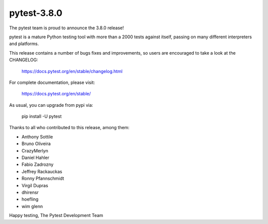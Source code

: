 pytest-3.8.0
=======================================

The pytest team is proud to announce the 3.8.0 release!

pytest is a mature Python testing tool with more than a 2000 tests
against itself, passing on many different interpreters and platforms.

This release contains a number of bugs fixes and improvements, so users are encouraged
to take a look at the CHANGELOG:

    https://docs.pytest.org/en/stable/changelog.html

For complete documentation, please visit:

    https://docs.pytest.org/en/stable/

As usual, you can upgrade from pypi via:

    pip install -U pytest

Thanks to all who contributed to this release, among them:

* Anthony Sottile
* Bruno Oliveira
* CrazyMerlyn
* Daniel Hahler
* Fabio Zadrozny
* Jeffrey Rackauckas
* Ronny Pfannschmidt
* Virgil Dupras
* dhirensr
* hoefling
* wim glenn


Happy testing,
The Pytest Development Team
